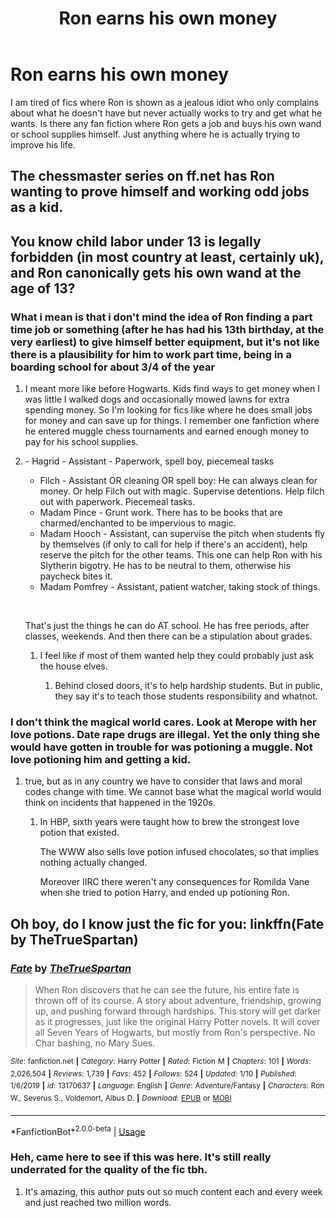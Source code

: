#+TITLE: Ron earns his own money

* Ron earns his own money
:PROPERTIES:
:Author: funbaby911
:Score: 16
:DateUnix: 1578770284.0
:DateShort: 2020-Jan-11
:FlairText: Request HP fic
:END:
I am tired of fics where Ron is shown as a jealous idiot who only complains about what he doesn't have but never actually works to try and get what he wants. Is there any fan fiction where Ron gets a job and buys his own wand or school supplies himself. Just anything where he is actually trying to improve his life.


** The chessmaster series on ff.net has Ron wanting to prove himself and working odd jobs as a kid.
:PROPERTIES:
:Author: leeclevel
:Score: 4
:DateUnix: 1578794106.0
:DateShort: 2020-Jan-12
:END:


** You know child labor under 13 is legally forbidden (in most country at least, certainly uk), and Ron canonically gets his own wand at the age of 13?
:PROPERTIES:
:Author: martapuck
:Score: 7
:DateUnix: 1578773727.0
:DateShort: 2020-Jan-11
:END:

*** What i mean is that i don't mind the idea of Ron finding a part time job or something (after he has had his 13th birthday, at the very earliest) to give himself better equipment, but it's not like there is a plausibility for him to work part time, being in a boarding school for about 3/4 of the year
:PROPERTIES:
:Author: martapuck
:Score: 3
:DateUnix: 1578773959.0
:DateShort: 2020-Jan-11
:END:

**** I meant more like before Hogwarts. Kids find ways to get money when I was little I walked dogs and occasionally mowed lawns for extra spending money. So I'm looking for fics like where he does small jobs for money and can save up for things. I remember one fanfiction where he entered muggle chess tournaments and earned enough money to pay for his school supplies.
:PROPERTIES:
:Author: funbaby911
:Score: 5
:DateUnix: 1578774563.0
:DateShort: 2020-Jan-11
:END:


**** - Hagrid - Assistant - Paperwork, spell boy, piecemeal tasks
- Filch - Assistant OR cleaning OR spell boy: He can always clean for money. Or help Filch out with magic. Supervise detentions. Help filch out with paperwork. Piecemeal tasks.
- Madam Pince - Grunt work. There has to be books that are charmed/enchanted to be impervious to magic.
- Madam Hooch - Assistant, can supervise the pitch when students fly by themselves (if only to call for help if there's an accident), help reserve the pitch for the other teams. This one can help Ron with his Slytherin bigotry. He has to be neutral to them, otherwise his paycheck bites it.
- Madam Pomfrey - Assistant, patient watcher, taking stock of things.

​

That's just the things he can do AT school. He has free periods, after classes, weekends. And then there can be a stipulation about grades.
:PROPERTIES:
:Author: Nyanmaru_San
:Score: 1
:DateUnix: 1578783670.0
:DateShort: 2020-Jan-12
:END:

***** I feel like if most of them wanted help they could probably just ask the house elves.
:PROPERTIES:
:Author: Electric999999
:Score: 2
:DateUnix: 1578802354.0
:DateShort: 2020-Jan-12
:END:

****** Behind closed doors, it's to help hardship students. But in public, they say it's to teach those students responsibility and whatnot.
:PROPERTIES:
:Author: Nyanmaru_San
:Score: 1
:DateUnix: 1578802994.0
:DateShort: 2020-Jan-12
:END:


*** I don't think the magical world cares. Look at Merope with her love potions. Date rape drugs are illegal. Yet the only thing she would have gotten in trouble for was potioning a muggle. Not love potioning him and getting a kid.
:PROPERTIES:
:Author: Nyanmaru_San
:Score: 3
:DateUnix: 1578783721.0
:DateShort: 2020-Jan-12
:END:

**** true, but as in any country we have to consider that laws and moral codes change with time. We cannot base what the magical world would think on incidents that happened in the 1920s.
:PROPERTIES:
:Author: a_sack_of_hamsters
:Score: 1
:DateUnix: 1578798501.0
:DateShort: 2020-Jan-12
:END:

***** In HBP, sixth years were taught how to brew the strongest love potion that existed.

The WWW also sells love potion infused chocolates, so that implies nothing actually changed.

Moreover IIRC there weren't any consequences for Romilda Vane when she tried to potion Harry, and ended up potioning Ron.
:PROPERTIES:
:Author: HHrPie
:Score: 3
:DateUnix: 1578801528.0
:DateShort: 2020-Jan-12
:END:


** Oh boy, do I know just the fic for you: linkffn(Fate by TheTrueSpartan)
:PROPERTIES:
:Author: cavelioness
:Score: 3
:DateUnix: 1578813288.0
:DateShort: 2020-Jan-12
:END:

*** [[https://www.fanfiction.net/s/13170637/1/][*/Fate/*]] by [[https://www.fanfiction.net/u/11323222/TheTrueSpartan][/TheTrueSpartan/]]

#+begin_quote
  When Ron discovers that he can see the future, his entire fate is thrown off of its course. A story about adventure, friendship, growing up, and pushing forward through hardships. This story will get darker as it progresses, just like the original Harry Potter novels. It will cover all Seven Years of Hogwarts, but mostly from Ron's perspective. No Char bashing, no Mary Sues.
#+end_quote

^{/Site/:} ^{fanfiction.net} ^{*|*} ^{/Category/:} ^{Harry} ^{Potter} ^{*|*} ^{/Rated/:} ^{Fiction} ^{M} ^{*|*} ^{/Chapters/:} ^{101} ^{*|*} ^{/Words/:} ^{2,026,504} ^{*|*} ^{/Reviews/:} ^{1,739} ^{*|*} ^{/Favs/:} ^{452} ^{*|*} ^{/Follows/:} ^{524} ^{*|*} ^{/Updated/:} ^{1/10} ^{*|*} ^{/Published/:} ^{1/6/2019} ^{*|*} ^{/id/:} ^{13170637} ^{*|*} ^{/Language/:} ^{English} ^{*|*} ^{/Genre/:} ^{Adventure/Fantasy} ^{*|*} ^{/Characters/:} ^{Ron} ^{W.,} ^{Severus} ^{S.,} ^{Voldemort,} ^{Albus} ^{D.} ^{*|*} ^{/Download/:} ^{[[http://www.ff2ebook.com/old/ffn-bot/index.php?id=13170637&source=ff&filetype=epub][EPUB]]} ^{or} ^{[[http://www.ff2ebook.com/old/ffn-bot/index.php?id=13170637&source=ff&filetype=mobi][MOBI]]}

--------------

*FanfictionBot*^{2.0.0-beta} | [[https://github.com/tusing/reddit-ffn-bot/wiki/Usage][Usage]]
:PROPERTIES:
:Author: FanfictionBot
:Score: 1
:DateUnix: 1578813302.0
:DateShort: 2020-Jan-12
:END:


*** Heh, came here to see if this was here. It's still really underrated for the quality of the fic tbh.
:PROPERTIES:
:Author: A2i9
:Score: 1
:DateUnix: 1578820102.0
:DateShort: 2020-Jan-12
:END:

**** It's amazing, this author puts out so much content each and every week and just reached two million words.
:PROPERTIES:
:Author: cavelioness
:Score: 2
:DateUnix: 1578832773.0
:DateShort: 2020-Jan-12
:END:
